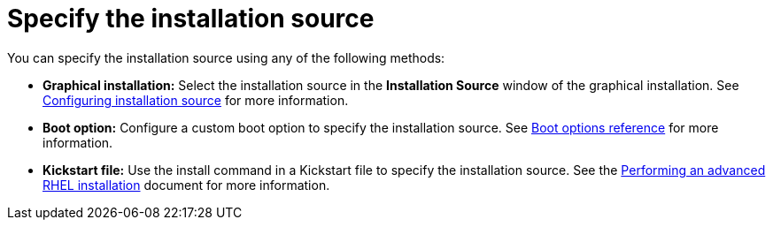 [id="specify-an-installation-source_{context}"]
= Specify the installation source

You can specify the installation source using any of the following methods:

* *Graphical installation:* Select the installation source in the *Installation Source* window of the graphical installation. See xref:standard-install:assembly_graphical-installation.adoc#configuring-installation-source_configuring-software-settings[Configuring installation source] for more information.
* *Boot option:* Configure a custom boot option to specify the installation source. See xref:standard-install:assembly_custom-boot-options.adoc[Boot options reference] for more information.
* *Kickstart file:* Use the install command in a Kickstart file to specify the installation source. See the xref:advanced-install:index.adoc[Performing an advanced RHEL installation] document for more information.

//Need to add links

